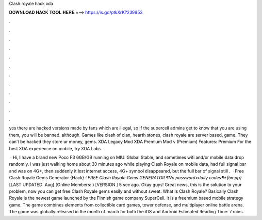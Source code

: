 Clash royale hack xda



𝐃𝐎𝐖𝐍𝐋𝐎𝐀𝐃 𝐇𝐀𝐂𝐊 𝐓𝐎𝐎𝐋 𝐇𝐄𝐑𝐄 ===> https://is.gd/ptkXrK?239953



.



.



.



.



.



.



.



.



.



.



.



.

yes there are hacked versions made by fans which are illegal, so if the supercell admins get to know that you are using them, you will be banned. although. Games like clash of clan, hearth stones, clash royale are server based, game. They can't be hacked they store ur money, gems. XDA Legacy Mod XDA Premium Mod v (Premium) Features: Premium For the best XDA experience on mobile, try XDA Labs.

 · Hi, I have a brand new Poco F3 6GB/GB running on MIUI Global Stable, and sometimes wifi and/or mobile data drop randomly. I was just walking home about 30 minutes ago while playing Clash Royale on mobile data, had full signal bar and was on 4G+, then suddenly it lost internet access, 4G+ symbol disappeared, but the full bar of signal still .  · Free Clash Royale Gems Generator {Hack} *! FREE Clash Royale Gems GENERATOR ¶No password>daily codes¶*{bmpp}* [LAST UPDATED: Aug] (Online Members: ) [VERSION ] 5 sec ago. Okay guys! Great news, this is the solution to your problem, now you can get free Clash Royale gems easily and without sweat. What Is Clash Royale? Basically Clash Royale is the newest game launched by the Finnish game company SuperCell. It is a freemium based mobile strategy game. The game combines elements from collectible card games, tower defense, and multiplayer online battle arena. The game was globally released in the month of march for both the iOS and Android Estimated Reading Time: 7 mins.
